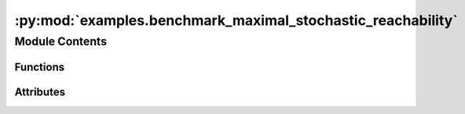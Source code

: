 :py:mod:`examples.benchmark_maximal_stochastic_reachability`
============================================================

.. py:module:: examples.benchmark_maximal_stochastic_reachability

.. autoapi-nested-parse::

   Maximal stochastic reachability.

   This example shows the maximal stochastic reachability algorithm.

   By default, the system is a double integrator (2D stochastic chain of integrators).

   .. rubric:: Example

   To run the example, use the following command:

       $ python -m examples.benchmark_maximal_stochastic_reachability

   .. [1] `Model-Free Stochastic Reachability
           Using Kernel Distribution Embeddings, 2019
           Adam J. Thorpe, Meeko M. K. Oishi
           IEEE Control Systems Letters,
           <https://arxiv.org/abs/1908.00697>`_



Module Contents
---------------


Functions
~~~~~~~~~

.. autoapisummary::

   examples.benchmark_maximal_stochastic_reachability.system_config
   examples.benchmark_maximal_stochastic_reachability.sample_config
   examples.benchmark_maximal_stochastic_reachability.backward_reach_config
   examples.benchmark_maximal_stochastic_reachability.config
   examples.benchmark_maximal_stochastic_reachability.main
   examples.benchmark_maximal_stochastic_reachability.plot_results
   examples.benchmark_maximal_stochastic_reachability.plot_config_3d
   examples.benchmark_maximal_stochastic_reachability.plot_results_3d



Attributes
~~~~~~~~~~

.. autoapisummary::

   examples.benchmark_maximal_stochastic_reachability.ex


.. py:function:: system_config()


.. py:function:: sample_config()


.. py:function:: backward_reach_config()


.. py:data:: ex
   

   

.. py:function:: config()

   Experiment configuration variables.

   SOCKS uses sacred to run experiments in order to ensure repeatability. Configuration
   variables are parameters that are passed to the experiment, such as the random seed,
   and can be specified at the command-line.

   .. rubric:: Example

   To run the experiment normally, use:

       $ python -m <experiment>

   The full configuration can be viewed using:

       $ python -m <experiment> print_config

   To specify configuration variables, use `with variable=value`, e.g.

       $ python -m <experiment> with seed=123 system.time_horizon=5

   .. _sacred:
       https://sacred.readthedocs.io/en/stable/index.html



.. py:function:: main(seed, _log, sigma, regularization_param, time_horizon, backward_reach, batch_size, verbose, results_filename, no_plot)

   Main experiment.


.. py:function:: plot_results(plot_cfg, results_filename)

   Plot the results of the experiement.


.. py:function:: plot_config_3d(config, command_name, logger)


.. py:function:: plot_results_3d(plot_cfg, results_filename)


